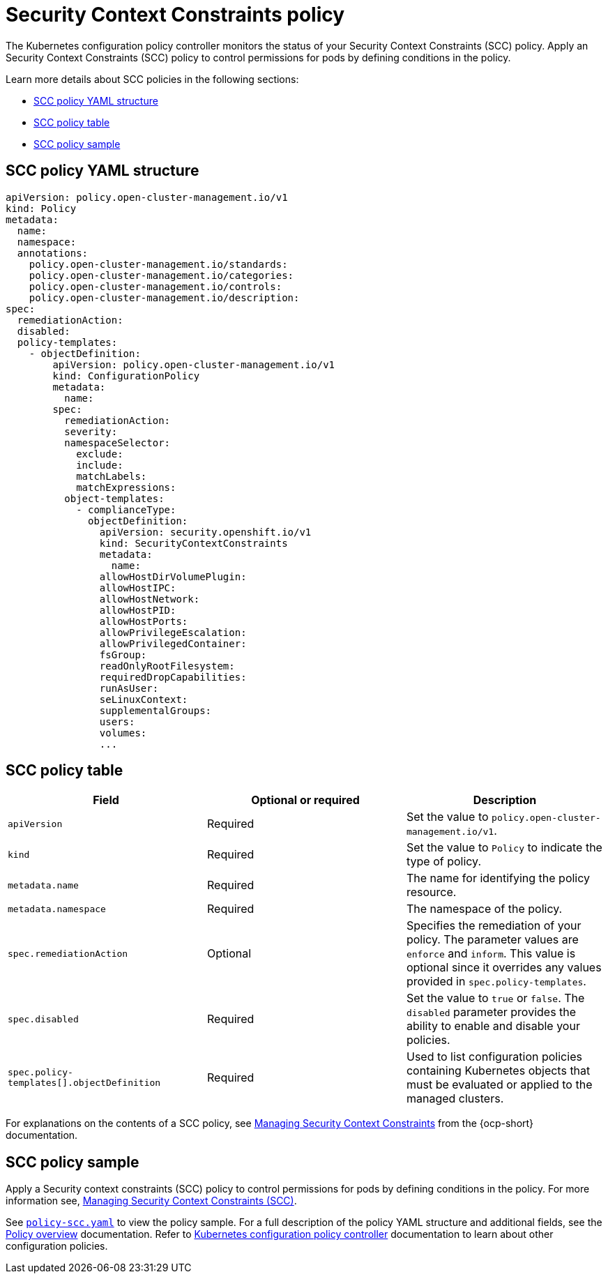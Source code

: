 [#security-context-constraints-policy]
= Security Context Constraints policy

The Kubernetes configuration policy controller monitors the status of your Security Context Constraints (SCC) policy. Apply an Security Context Constraints (SCC) policy to control permissions for pods by defining conditions in the policy.

Learn more details about SCC policies in the following sections:

* <<scc-policy-yaml-structure,SCC policy YAML structure>>
* <<scc-policy-table,SCC policy table>>
* <<scc-policy-sample,SCC policy sample>>

[#scc-policy-yaml-structure]
== SCC policy YAML structure

[source,yaml]
----
apiVersion: policy.open-cluster-management.io/v1
kind: Policy
metadata:
  name:
  namespace:
  annotations:
    policy.open-cluster-management.io/standards:
    policy.open-cluster-management.io/categories:
    policy.open-cluster-management.io/controls:
    policy.open-cluster-management.io/description:
spec:
  remediationAction:
  disabled:
  policy-templates:
    - objectDefinition:
        apiVersion: policy.open-cluster-management.io/v1
        kind: ConfigurationPolicy
        metadata:
          name:
        spec:
          remediationAction:
          severity:
          namespaceSelector:
            exclude:
            include:
            matchLabels:
            matchExpressions:
          object-templates:
            - complianceType:
              objectDefinition:
                apiVersion: security.openshift.io/v1
                kind: SecurityContextConstraints
                metadata:
                  name:
                allowHostDirVolumePlugin:
                allowHostIPC:
                allowHostNetwork:
                allowHostPID:
                allowHostPorts:
                allowPrivilegeEscalation:
                allowPrivilegedContainer:
                fsGroup:
                readOnlyRootFilesystem:
                requiredDropCapabilities:
                runAsUser:
                seLinuxContext:
                supplementalGroups:
                users:
                volumes:
                ...
----

[#scc-policy-table]
== SCC policy table

|===
| Field | Optional or required | Description

| `apiVersion`
| Required
| Set the value to `policy.open-cluster-management.io/v1`.

| `kind`
| Required
| Set the value to `Policy` to indicate the type of policy.

| `metadata.name`
| Required
| The name for identifying the policy resource.

| `metadata.namespace`
| Required
| The namespace of the policy.

| `spec.remediationAction`
| Optional
| Specifies the remediation of your policy. The parameter values are `enforce` and `inform`. This value is optional since it overrides any values provided in `spec.policy-templates`.

| `spec.disabled`
| Required
| Set the value to `true` or `false`. The `disabled` parameter provides the ability to enable and disable your policies.

| `spec.policy-templates[].objectDefinition`
| Required
| Used to list configuration policies containing Kubernetes objects that must be evaluated or applied to the managed clusters.
|===

For explanations on the contents of a SCC policy, see link:https://docs.openshift.com/container-platform/{ocp-version}/authentication/managing-security-context-constraints.html#security-context-constraints-about_configuring-internal-oauth[Managing Security Context Constraints] from the {ocp-short} documentation.

[#scc-policy-sample]
== SCC policy sample

Apply a Security context constraints (SCC) policy to control permissions for pods by defining conditions in the policy. For more information see, link:https://docs.openshift.com/container-platform/{ocp-version}/authentication/managing-security-context-constraints.html#security-context-constraints-about_configuring-internal-oauth[Managing Security Context Constraints (SCC)].

See link:https://github.com/open-cluster-management/policy-collection/blob/main/stable/SC-System-and-Communications-Protection/policy-scc.yaml[`policy-scc.yaml`] to view the policy sample. For a full description of the policy YAML structure and additional fields, see the xref:../governance/policy_overview.adoc#policy-overview[Policy overview] documentation. Refer to xref:../governance/config_policy_ctrl.adoc#kubernetes-config-policy-controller[Kubernetes configuration policy controller] documentation to learn about other configuration policies.
